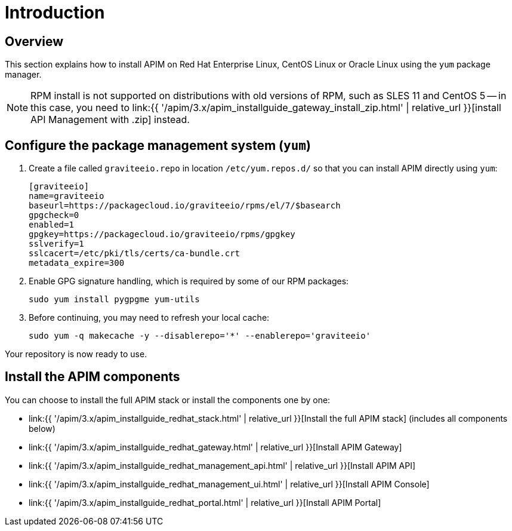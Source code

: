= Introduction
:page-sidebar: apim_3_x_sidebar
:page-permalink: apim/3.x/apim_installguide_redhat_introduction.html
:page-folder: apim/installation-guide/redhat
:page-layout: apim3x
:page-description: Gravitee.io API Management - Installation Guide - Red Hat or CentOS - Introduction
:page-keywords: Gravitee.io, API Platform, API Management, API Gateway, oauth2, openid, documentation, manual, guide, reference, api

== Overview

This section explains how to install APIM on Red Hat Enterprise Linux, CentOS Linux or Oracle Linux
using the `yum` package manager.

NOTE: RPM install is not supported on distributions with old versions of RPM, such as SLES 11 and CentOS 5 -- in this case, you need to link:{{ '/apim/3.x/apim_installguide_gateway_install_zip.html' | relative_url }}[install API Management with .zip] instead.

== Configure the package management system (`yum`)
. Create a file called `graviteeio.repo` in location `/etc/yum.repos.d/` so that you can install APIM directly using `yum`:
+
[source,properties]
----
[graviteeio]
name=graviteeio
baseurl=https://packagecloud.io/graviteeio/rpms/el/7/$basearch
gpgcheck=0
enabled=1
gpgkey=https://packagecloud.io/graviteeio/rpms/gpgkey
sslverify=1
sslcacert=/etc/pki/tls/certs/ca-bundle.crt
metadata_expire=300
----

. Enable GPG signature handling, which is required by some of our RPM packages:
+
[source,bash]
----
sudo yum install pygpgme yum-utils
----

. Before continuing, you may need to refresh your local cache:
+
[source,bash]
----
sudo yum -q makecache -y --disablerepo='*' --enablerepo='graviteeio'
----

Your repository is now ready to use.

== Install the APIM components

You can choose to install the full APIM stack or install the components one by one:

* link:{{ '/apim/3.x/apim_installguide_redhat_stack.html' | relative_url }}[Install the full APIM stack] (includes all components below)
* link:{{ '/apim/3.x/apim_installguide_redhat_gateway.html' | relative_url }}[Install APIM Gateway]
* link:{{ '/apim/3.x/apim_installguide_redhat_management_api.html' | relative_url }}[Install APIM API]
* link:{{ '/apim/3.x/apim_installguide_redhat_management_ui.html' | relative_url }}[Install APIM Console]
* link:{{ '/apim/3.x/apim_installguide_redhat_portal.html' | relative_url }}[Install APIM Portal]
